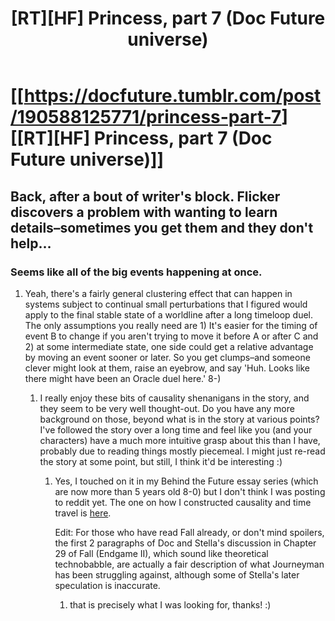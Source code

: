 #+TITLE: [RT][HF] Princess, part 7 (Doc Future universe)

* [[https://docfuture.tumblr.com/post/190588125771/princess-part-7][[RT][HF] Princess, part 7 (Doc Future universe)]]
:PROPERTIES:
:Author: DocFuture
:Score: 24
:DateUnix: 1580573435.0
:DateShort: 2020-Feb-01
:END:

** Back, after a bout of writer's block. Flicker discovers a problem with wanting to learn details--sometimes you get them and they don't help...
:PROPERTIES:
:Author: DocFuture
:Score: 5
:DateUnix: 1580573654.0
:DateShort: 2020-Feb-01
:END:

*** Seems like all of the big events happening at once.
:PROPERTIES:
:Author: Empiricist_or_not
:Score: 3
:DateUnix: 1580587941.0
:DateShort: 2020-Feb-01
:END:

**** Yeah, there's a fairly general clustering effect that can happen in systems subject to continual small perturbations that I figured would apply to the final stable state of a worldline after a long timeloop duel. The only assumptions you really need are 1) It's easier for the timing of event B to change if you aren't trying to move it before A or after C and 2) at some intermediate state, one side could get a relative advantage by moving an event sooner or later. So you get clumps--and someone clever might look at them, raise an eyebrow, and say 'Huh. Looks like there might have been an Oracle duel here.' 8-)
:PROPERTIES:
:Author: DocFuture
:Score: 4
:DateUnix: 1580626156.0
:DateShort: 2020-Feb-02
:END:

***** I really enjoy these bits of causality shenanigans in the story, and they seem to be very well thought-out. Do you have any more background on those, beyond what is in the story at various points? I've followed the story over a long time and feel like you (and your characters) have a much more intuitive grasp about this than I have, probably due to reading things mostly piecemeal. I might just re-read the story at some point, but still, I think it'd be interesting :)
:PROPERTIES:
:Author: elysian_field_day
:Score: 3
:DateUnix: 1580645848.0
:DateShort: 2020-Feb-02
:END:

****** Yes, I touched on it in my Behind the Future essay series (which are now more than 5 years old 8-0) but I don't think I was posting to reddit yet. The one on how I constructed causality and time travel is [[https://docfuture.tumblr.com/post/88821806006/behind-the-future-part-2-building-in-time-travel][here]].

Edit: For those who have read Fall already, or don't mind spoilers, the first 2 paragraphs of Doc and Stella's discussion in Chapter 29 of Fall (Endgame II), which sound like theoretical technobabble, are actually a fair description of what Journeyman has been struggling against, although some of Stella's later speculation is inaccurate.
:PROPERTIES:
:Author: DocFuture
:Score: 5
:DateUnix: 1580655347.0
:DateShort: 2020-Feb-02
:END:

******* that is precisely what I was looking for, thanks! :)
:PROPERTIES:
:Author: elysian_field_day
:Score: 2
:DateUnix: 1580691217.0
:DateShort: 2020-Feb-03
:END:
